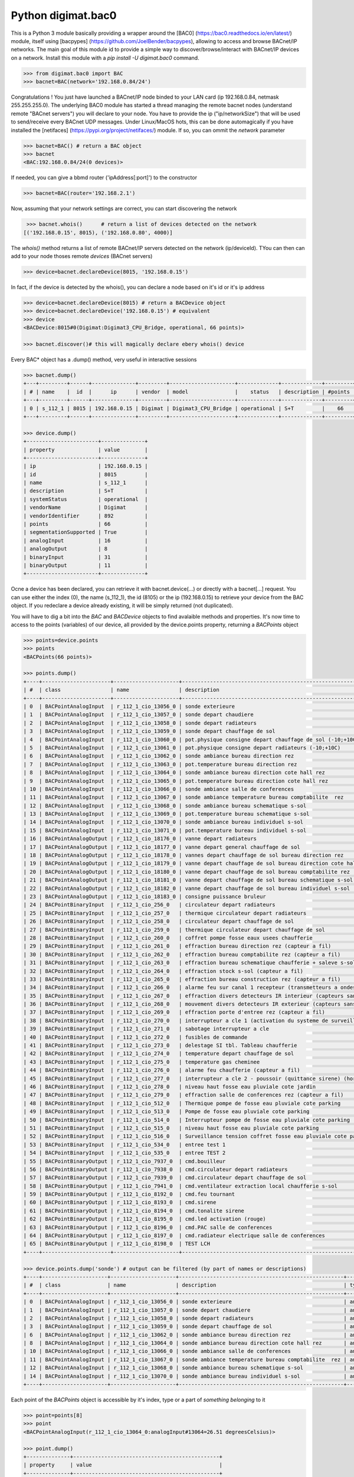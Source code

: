 ===================
Python digimat.bac0
===================

This is a Python 3 module basically providing a wrapper around the [BAC0] (https://bac0.readthedocs.io/en/latest/) module, 
itself using [bacpypes] (https://github.com/JoelBender/bacpypes), allowing to access and browse BACnet/IP networks. The main goal of this module id to provide
a simple way to discover/browse/interact with BACnet/IP devices on a network. Install this module with a *pip install -U digimat.bac0* command.

.. code-block:: python

    >>> from digimat.bac0 import BAC
    >>> bacnet=BAC(network='192.168.0.84/24')

Congratulations ! You just have launched a BACnet/IP node binded to your LAN card (ip 192.168.0.84, netmask 255.255.255.0). The underlying BAC0 module has started a thread managing
the remote bacnet nodes (understand remote "BACnet servers") you will declare to your node. You have to provide the ip ("ip/networkSize") that will be used to send/receive 
every BACnet UDP messages. Under Linux/MacOS hots, this can be done automagically if you have installed the [netifaces] (https://pypi.org/project/netifaces/) module. If so, you can
ommit the *network* parameter

.. code-block:: python

    >>> bacnet=BAC() # return a BAC object
    >>> bacnet
    <BAC:192.168.0.84/24(0 devices)>

If needed, you can give a bbmd router ('ipAddress[:port]') to the constructor

.. code-block:: python

    >>> bacnet=BAC(router='192.168.2.1')

Now, assuming that your network settings are correct, you can start discovering the network

.. code-block:: python

    >>> bacnet.whois()      # return a list of devices detected on the network
   [('192.168.0.15', 8015), ('192.168.0.80', 4000)]

The *whois()* method returns a list of remote BACnet/IP servers detected on the network (ip/deviceId). TYou can then can add to your node thoses remote *devices* (BACnet servers)

.. code-block:: python

    >>> device=bacnet.declareDevice(8015, '192.168.0.15')

In fact, if the device is detected by the whois(), you can declare a node based on it's id or it's ip address

.. code-block:: python

    >>> device=bacnet.declareDevice(8015) # return a BACDevice object
    >>> device=bacnet.declareDevice('192.168.0.15') # equivalent
    >>> device
    <BACDevice:8015#0(Digimat:Digimat3_CPU_Bridge, operational, 66 points)>

    >>> bacnet.discover()# this will magically declare ebery whois() device

Every BAC* object has a .dump() method, very useful in interactive sessions

.. code-block:: python

    >>> bacnet.dump()
    +---+---------+------+--------------+---------+---------------------+-------------+-------------+---------+
    | # | name    |  id  |      ip      | vendor  | model               |    status   | description | #points |
    +---+---------+------+--------------+---------+---------------------+-------------+-------------+---------+
    | 0 | s_112_1 | 8015 | 192.168.0.15 | Digimat | Digimat3_CPU_Bridge | operational | S+T         |    66   |
    +---+---------+------+--------------+---------+---------------------+-------------+-------------+---------+

    >>> device.dump()
    +-----------------------+--------------+
    | property              | value        |
    +-----------------------+--------------+
    | ip                    | 192.168.0.15 |
    | id                    | 8015         |
    | name                  | s_112_1      |
    | description           | S+T          |
    | systemStatus          | operational  |
    | vendorName            | Digimat      |
    | vendorIdentifier      | 892          |
    | points                | 66           |
    | segmentationSupported | True         |
    | analogInput           | 16           |
    | analogOutput          | 8            |
    | binaryInput           | 31           |
    | binaryOutput          | 11           |
    +-----------------------+--------------+

Ocne a device has been declared, you can retrieve it with bacnet.device(...) or directly with a bacnet[...] request. You can use either the index (0), the name (s_112_1), the id (8105) or the ip (192.168.0.15) 
to retrieve your device from the BAC object. If you redeclare a device already existing, it will be simply returned (not duplicated).

You will have to dig a bit into the *BAC* and *BACDevice* objects to find avalaible methods and properties. It's now time to access to the points (variables) of our device, all provided
by the device.points property, returning a *BACPoints* object

.. code-block:: python

    >>> points=device.points
    >>> points
    <BACPoints(66 points)>

    >>> points.dump()
    +----+----------------------+---------------------+-------------------------------------------------------------------------+--------------+---------+----------+------+-------+-------+------+
    | #  | class                | name                | description                                                             | type         | address |    value | unit |  COV  |  OoS  | PRI  |
    +----+----------------------+---------------------+-------------------------------------------------------------------------+--------------+---------+----------+------+-------+-------+------+
    | 0  | BACPointAnalogInput  | r_112_1_cio_13056_0 | sonde exterieure                                                        | analogInput  |   13056 |    38.51 | C    | False | False | None |
    | 1  | BACPointAnalogInput  | r_112_1_cio_13057_0 | sonde depart chaudiere                                                  | analogInput  |   13057 |    26.07 | C    | False | False | None |
    | 2  | BACPointAnalogInput  | r_112_1_cio_13058_0 | sonde depart radiateurs                                                 | analogInput  |   13058 |    31.20 | C    | False | False | None |
    | 3  | BACPointAnalogInput  | r_112_1_cio_13059_0 | sonde depart chauffage de sol                                           | analogInput  |   13059 |    27.10 | C    | False | False | None |
    | 4  | BACPointAnalogInput  | r_112_1_cio_13060_0 | pot.physique consigne depart chauffage de sol (-10;+10C)                | analogInput  |   13060 |     4.91 | C    | False | False | None |
    | 5  | BACPointAnalogInput  | r_112_1_cio_13061_0 | pot.physique consigne depart radiateurs (-10;+10C)                      | analogInput  |   13061 |     2.93 | C    | False | False | None |
    | 6  | BACPointAnalogInput  | r_112_1_cio_13062_0 | sonde ambiance bureau direction rez                                     | analogInput  |   13062 |    26.26 | C    | False | False | None |
    | 7  | BACPointAnalogInput  | r_112_1_cio_13063_0 | pot.temperature bureau direction rez                                    | analogInput  |   13063 |    21.56 | C    | False | False | None |
    | 8  | BACPointAnalogInput  | r_112_1_cio_13064_0 | sonde ambiance bureau direction cote hall rez                           | analogInput  |   13064 |    26.40 | C    | False | False | None |
    | 9  | BACPointAnalogInput  | r_112_1_cio_13065_0 | pot.temperature bureau direction cote hall rez                          | analogInput  |   13065 |    21.71 | C    | False | False | None |
    | 10 | BACPointAnalogInput  | r_112_1_cio_13066_0 | sonde ambiance salle de conferences                                     | analogInput  |   13066 |    27.81 | C    | False | False | None |
    | 11 | BACPointAnalogInput  | r_112_1_cio_13067_0 | sonde ambiance temperature bureau comptabilite  rez                     | analogInput  |   13067 |    25.85 | C    | False | False | None |
    | 12 | BACPointAnalogInput  | r_112_1_cio_13068_0 | sonde ambiance bureau schematique s-sol                                 | analogInput  |   13068 |    24.23 | C    | False | False | None |
    | 13 | BACPointAnalogInput  | r_112_1_cio_13069_0 | pot.temperature bureau schematique s-sol                                | analogInput  |   13069 |    21.00 | C    | False | False | None |
    | 14 | BACPointAnalogInput  | r_112_1_cio_13070_0 | sonde ambiance bureau individuel s-sol                                  | analogInput  |   13070 |    25.86 | C    | False | False | None |
    | 15 | BACPointAnalogInput  | r_112_1_cio_13071_0 | pot.temperature bureau individuel s-sol                                 | analogInput  |   13071 |    20.40 | C    | False | False | None |
    | 16 | BACPointAnalogOutput | r_112_1_cio_18176_0 | vanne depart radiateurs                                                 | analogOutput |   18176 |     0.00 | %    | False | False |  16  |
    | 17 | BACPointAnalogOutput | r_112_1_cio_18177_0 | vanne depart general chauffage de sol                                   | analogOutput |   18177 |     0.00 | %    | False | False |  16  |
    | 18 | BACPointAnalogOutput | r_112_1_cio_18178_0 | vannes depart chauffage de sol bureau direction rez                     | analogOutput |   18178 |     0.00 | %    | False | False |  16  |
    | 19 | BACPointAnalogOutput | r_112_1_cio_18179_0 | vanne depart chauffage de sol bureau direction cote hall rez            | analogOutput |   18179 |     0.00 | %    | False | False |  16  |
    | 20 | BACPointAnalogOutput | r_112_1_cio_18180_0 | vanne depart chauffage de sol bureau comptabilite rez                   | analogOutput |   18180 |     0.00 | %    | False | False |  16  |
    | 21 | BACPointAnalogOutput | r_112_1_cio_18181_0 | vanne depart chauffage de sol bureau schematique s-sol                  | analogOutput |   18181 |     0.00 | %    | False | False |  16  |
    | 22 | BACPointAnalogOutput | r_112_1_cio_18182_0 | vanne depart chauffage de sol bureau individuel s-sol                   | analogOutput |   18182 |     0.00 | %    | False | False |  16  |
    | 23 | BACPointAnalogOutput | r_112_1_cio_18183_0 | consigne puissance bruleur                                              | analogOutput |   18183 |     5.00 | %    | False | False |  16  |
    | 24 | BACPointBinaryInput  | r_112_1_cio_256_0   | circulateur depart radiateurs                                           | binaryInput  |     256 | inactive | None | False | False | None |
    | 25 | BACPointBinaryInput  | r_112_1_cio_257_0   | thermique circulateur depart radiateurs                                 | binaryInput  |     257 | inactive | None | False | False | None |
    | 26 | BACPointBinaryInput  | r_112_1_cio_258_0   | circulateur depart chauffage de sol                                     | binaryInput  |     258 | inactive | None | False | False | None |
    | 27 | BACPointBinaryInput  | r_112_1_cio_259_0   | thermique circulateur depart chauffage de sol                           | binaryInput  |     259 | inactive | None | False | False | None |
    | 28 | BACPointBinaryInput  | r_112_1_cio_260_0   | coffret pompe fosse eaux usees chaufferie                               | binaryInput  |     260 | inactive | None | False | False | None |
    | 29 | BACPointBinaryInput  | r_112_1_cio_261_0   | effraction bureau direction rez (capteur a fil)                         | binaryInput  |     261 | inactive | None | False | False | None |
    | 30 | BACPointBinaryInput  | r_112_1_cio_262_0   | effraction bureau comptabilite rez (capteur a fil)                      | binaryInput  |     262 | inactive | None | False | False | None |
    | 31 | BACPointBinaryInput  | r_112_1_cio_263_0   | effraction bureau schematique chaufferie + saleve s-sol (capteur a fil) | binaryInput  |     263 | inactive | None | False | False | None |
    | 32 | BACPointBinaryInput  | r_112_1_cio_264_0   | effraction stock s-sol (capteur a fil)                                  | binaryInput  |     264 | inactive | None | False | False | None |
    | 33 | BACPointBinaryInput  | r_112_1_cio_265_0   | effraction bureau construction rez (capteur a fil)                      | binaryInput  |     265 | inactive | None | False | False | None |
    | 34 | BACPointBinaryInput  | r_112_1_cio_266_0   | alarme feu sur canal 1 recepteur (transmetteurs a ondes)                | binaryInput  |     266 | inactive | None | False | False | None |
    | 35 | BACPointBinaryInput  | r_112_1_cio_267_0   | effraction divers detecteurs IR interieur (capteurs sans fil)           | binaryInput  |     267 | inactive | None | False | False | None |
    | 36 | BACPointBinaryInput  | r_112_1_cio_268_0   | mouvement divers detecteurs IR exterieur (capteurs sans fil)            | binaryInput  |     268 | inactive | None | False | False | None |
    | 37 | BACPointBinaryInput  | r_112_1_cio_269_0   | effraction porte d'entree rez (capteur a fil)                           | binaryInput  |     269 | inactive | None | False | False | None |
    | 38 | BACPointBinaryInput  | r_112_1_cio_270_0   | interrupteur a cle 1 (activation du systeme de surveillance)            | binaryInput  |     270 | inactive | None | False | False | None |
    | 39 | BACPointBinaryInput  | r_112_1_cio_271_0   | sabotage interrupteur a cle                                             | binaryInput  |     271 | inactive | None | False | False | None |
    | 40 | BACPointBinaryInput  | r_112_1_cio_272_0   | fusibles de commande                                                    | binaryInput  |     272 | inactive | None | False | False | None |
    | 41 | BACPointBinaryInput  | r_112_1_cio_273_0   | delestage SI tbl. Tableau chaufferie                                    | binaryInput  |     273 | inactive | None | False | False | None |
    | 42 | BACPointBinaryInput  | r_112_1_cio_274_0   | temperature depart chauffage de sol                                     | binaryInput  |     274 | inactive | None | False | False | None |
    | 43 | BACPointBinaryInput  | r_112_1_cio_275_0   | temperature gas cheminee                                                | binaryInput  |     275 | inactive | None | False | False | None |
    | 44 | BACPointBinaryInput  | r_112_1_cio_276_0   | alarme feu chaufferie (capteur a fil)                                   | binaryInput  |     276 | inactive | None | False | False | None |
    | 45 | BACPointBinaryInput  | r_112_1_cio_277_0   | interrupteur a cle 2 - poussoir (quittance sirene) (hors-service)       | binaryInput  |     277 | inactive | None | False | False | None |
    | 46 | BACPointBinaryInput  | r_112_1_cio_278_0   | niveau haut fosse eau pluviale cote jardin                              | binaryInput  |     278 | inactive | None | False | False | None |
    | 47 | BACPointBinaryInput  | r_112_1_cio_279_0   | effraction salle de conferences rez (capteur a fil)                     | binaryInput  |     279 | inactive | None | False | False | None |
    | 48 | BACPointBinaryInput  | r_112_1_cio_512_0   | Thermique pompe de fosse eau pluviale cote parking                      | binaryInput  |     512 | inactive | None | False | False | None |
    | 49 | BACPointBinaryInput  | r_112_1_cio_513_0   | Pompe de fosse eau pluviale cote parking                                | binaryInput  |     513 | inactive | None | False | False | None |
    | 50 | BACPointBinaryInput  | r_112_1_cio_514_0   | Interrupteur pompe de fosse eau pluviale cote parking                   | binaryInput  |     514 |   active | None | False | False | None |
    | 51 | BACPointBinaryInput  | r_112_1_cio_515_0   | niveau haut fosse eau pluviale cote parking                             | binaryInput  |     515 | inactive | None | False | False | None |
    | 52 | BACPointBinaryInput  | r_112_1_cio_516_0   | Surveillance tension coffret fosse eau pluviale cote parking            | binaryInput  |     516 | inactive | None | False | False | None |
    | 53 | BACPointBinaryInput  | r_112_1_cio_534_0   | entree test 1                                                           | binaryInput  |     534 |   active | None | False | False | None |
    | 54 | BACPointBinaryInput  | r_112_1_cio_535_0   | entree TEST 2                                                           | binaryInput  |     535 |   active | None | False | False | None |
    | 55 | BACPointBinaryOutput | r_112_1_cio_7937_0  | cmd.bouilleur                                                           | binaryOutput |    7937 | inactive | None | False | False |  16  |
    | 56 | BACPointBinaryOutput | r_112_1_cio_7938_0  | cmd.circulateur depart radiateurs                                       | binaryOutput |    7938 | inactive | None | False | False |  16  |
    | 57 | BACPointBinaryOutput | r_112_1_cio_7939_0  | cmd.circulateur depart chauffage de sol                                 | binaryOutput |    7939 | inactive | None | False | False |  16  |
    | 58 | BACPointBinaryOutput | r_112_1_cio_7941_0  | cmd.ventilateur extraction local chaufferie s-sol                       | binaryOutput |    7941 |   active | None | False | False |  16  |
    | 59 | BACPointBinaryOutput | r_112_1_cio_8192_0  | cmd.feu tournant                                                        | binaryOutput |    8192 | inactive | None | False | False |  16  |
    | 60 | BACPointBinaryOutput | r_112_1_cio_8193_0  | cmd.sirene                                                              | binaryOutput |    8193 | inactive | None | False | False |  16  |
    | 61 | BACPointBinaryOutput | r_112_1_cio_8194_0  | cmd.tonalite sirene                                                     | binaryOutput |    8194 | inactive | None | False | False |  16  |
    | 62 | BACPointBinaryOutput | r_112_1_cio_8195_0  | cmd.led activation (rouge)                                              | binaryOutput |    8195 | inactive | None | False | False |  16  |
    | 63 | BACPointBinaryOutput | r_112_1_cio_8196_0  | cmd.PAC salle de conferences                                            | binaryOutput |    8196 | inactive | None | False | False |  16  |
    | 64 | BACPointBinaryOutput | r_112_1_cio_8197_0  | cmd.radiateur electrique salle de conferences                           | binaryOutput |    8197 | inactive | None | False | False |  16  |
    | 65 | BACPointBinaryOutput | r_112_1_cio_8198_0  | TEST LCH                                                                | binaryOutput |    8198 |   active | None | False | False |  16  |
    +----+----------------------+---------------------+-------------------------------------------------------------------------+--------------+---------+----------+------+-------+-------+------+

    >>> device.points.dump('sonde') # output can be filtered (by part of names or descriptions)
    +----+---------------------+---------------------+-----------------------------------------------------+-------------+---------+-------+------+-------+-------+------+
    | #  | class               | name                | description                                         | type        | address | value | unit |  COV  |  OoS  | PRI  |
    +----+---------------------+---------------------+-----------------------------------------------------+-------------+---------+-------+------+-------+-------+------+
    | 0  | BACPointAnalogInput | r_112_1_cio_13056_0 | sonde exterieure                                    | analogInput |   13056 | 38.42 | C    | False | False | None |
    | 1  | BACPointAnalogInput | r_112_1_cio_13057_0 | sonde depart chaudiere                              | analogInput |   13057 | 26.07 | C    | False | False | None |
    | 2  | BACPointAnalogInput | r_112_1_cio_13058_0 | sonde depart radiateurs                             | analogInput |   13058 | 31.20 | C    | False | False | None |
    | 3  | BACPointAnalogInput | r_112_1_cio_13059_0 | sonde depart chauffage de sol                       | analogInput |   13059 | 27.12 | C    | False | False | None |
    | 6  | BACPointAnalogInput | r_112_1_cio_13062_0 | sonde ambiance bureau direction rez                 | analogInput |   13062 | 26.24 | C    | False | False | None |
    | 8  | BACPointAnalogInput | r_112_1_cio_13064_0 | sonde ambiance bureau direction cote hall rez       | analogInput |   13064 | 26.43 | C    | False | False | None |
    | 10 | BACPointAnalogInput | r_112_1_cio_13066_0 | sonde ambiance salle de conferences                 | analogInput |   13066 | 27.81 | C    | False | False | None |
    | 11 | BACPointAnalogInput | r_112_1_cio_13067_0 | sonde ambiance temperature bureau comptabilite  rez | analogInput |   13067 | 25.81 | C    | False | False | None |
    | 12 | BACPointAnalogInput | r_112_1_cio_13068_0 | sonde ambiance bureau schematique s-sol             | analogInput |   13068 | 24.23 | C    | False | False | None |
    | 14 | BACPointAnalogInput | r_112_1_cio_13070_0 | sonde ambiance bureau individuel s-sol              | analogInput |   13070 | 25.88 | C    | False | False | None |
    +----+---------------------+---------------------+-----------------------------------------------------+-------------+---------+-------+------+-------+-------+------+

Each point of the *BACPoints* object is accessible by it's index, type or a part of *something belonging* to it 

.. code-block:: python

    >>> point=points[8]
    >>> point
    <BACPointAnalogInput(r_112_1_cio_13064_0:analogInput#13064=26.51 degreesCelsius)>

    >>> point.dump()
    +--------------+-----------------------------------------------+
    | property     | value                                         |
    +--------------+-----------------------------------------------+
    | class        | BACPointAnalogInput                           |
    | name         | r_112_1_cio_13064_0                           |
    | description  | sonde ambiance bureau direction cote hall rez |
    | type         | analogInput                                   |
    | address      | 13064                                         |
    | value        | 26.57267189025879                             |
    | state        | 26.57                                         |
    | unit         | degreesCelsius (C)                            |
    | COV          | False                                         |
    | OutOfService | False                                         |
    | index        | 8                                             |
    +--------------+-----------------------------------------------+

    >>> point=device.points.analogInput(13056)
    >>> point=bacnet[8015].points.analogOuput(18181)

    >>> points['sonde hall'] # return the first object matching to this
    <BACPointAnalogInput(r_112_1_cio_13064_0:analogInput#13064=26.55 degreesCelsius)>

    >>> point=point['r_112_1_cio_13067_0']
    >>> point=point['13067']

Points are exposed through *BACPoint* objects (generic class), derived in BACPointBinaryInput, BACPointBinaryOutput, BACPointAnalogInput, BACPointAnalogOutput, BACPointBinaryValue, BACPointAnalogValue, 
BACPointMultiStateInput, BACPointMultiStateOutput, BACPointMultiStateValue objects, each providing specialized BACPoint extensions. You will have to dig a bit into theses objects to learn what helper they provide. Using
[bpython] (https://bpython-interpreter.org/) interactive interpreter with it's autocompletion feature is a very convenient way to discover thoses object (with the actual lack of documentation)

.. code-block:: python

    >>> point.
    ┌───────────────────────────────────────────────────────────────────────────────────────────────────────────────────────────────────────────────────────────────────────────────────────────────┐
    │ activePriority               address                      bacnetProperty               bacnetproperties             celciusToFahrenheit          cov                                          │
    │ covCancel                    description                  digDecimals                  digUnit                      digUnitStr                   dump                                         │
    │ fahrenheitToCelcius          index                        isAnalog                     isBinary                     isCOV                        isMultiState                                 │
    │ isOutOfService               isWritable                   label                        match                        name                         onInit                                       │
    │ poll                         pollStop                     priority                     properties                   read                         refresh                                      │
    │ reloadBacnetProperties       state                        toCelcius                    type                         unit                         unitNumber                                   │
    │ value                                                                                                                                                                                         │
    └───────────────────────────────────────────────────────────────────────────────────────────────────────────────────────────────────────────────────────────────────────────────────────────────┘

    >>> point.value
    26.699626922607422
    >>> point.unit
    'degreesCelsius'

    >>> point.value=12.0 # if a point is writable, this will change it's value

If a *BACPoint* doesn't expose something that would be useful, either ask it (we will try to add this support) or use the underlying point._bac0point object which is the BAC0's Point object (https://bac0.readthedocs.io/en/latest/BAC0.core.devices.html#BAC0.core.devices.Points.Point) associated to this point.

We will try to add objetcs and methods docstring as soon as possible to help the use of theses objects. Please let us know (fhess@st-sa.ch) is this is useful for someone.
